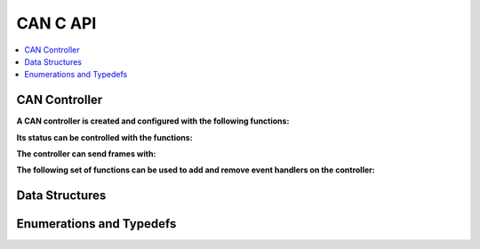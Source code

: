 CAN C API
----------

.. contents::
   :local:
   :depth: 3

CAN Controller
~~~~~~~~~~~~~~~

**A CAN controller is created and configured with the following functions:**

.. doxygenfunction:: SilKit_CanController_Create
.. doxygenfunction:: SilKit_CanController_SetBaudRate

**Its status can be controlled with the functions:**

.. doxygenfunction:: SilKit_CanController_Start
.. doxygenfunction:: SilKit_CanController_Stop
.. doxygenfunction:: SilKit_CanController_Reset
.. doxygenfunction:: SilKit_CanController_Sleep

**The controller can send frames with:**

.. doxygenfunction:: SilKit_CanController_SendFrame

**The following set of functions can be used to add and remove event handlers on the controller:**

.. doxygenfunction:: SilKit_CanController_AddFrameTransmitHandler
.. doxygenfunction:: SilKit_CanController_AddFrameHandler
.. doxygenfunction:: SilKit_CanController_AddStateChangeHandler
.. doxygenfunction:: SilKit_CanController_AddErrorStateChangeHandler
.. doxygenfunction:: SilKit_CanController_RemoveFrameTransmitHandler
.. doxygenfunction:: SilKit_CanController_RemoveFrameHandler
.. doxygenfunction:: SilKit_CanController_RemoveStateChangeHandler
.. doxygenfunction:: SilKit_CanController_RemoveErrorStateChangeHandler

Data Structures
~~~~~~~~~~~~~~~

.. doxygenstruct:: SilKit_CanFrame
   :members:

.. doxygenstruct:: SilKit_CanFrameEvent
   :members:

.. doxygenstruct:: SilKit_CanFrameTransmitEvent
   :members:

.. doxygenstruct:: SilKit_CanStateChangeEvent
   :members:

.. doxygenstruct:: SilKit_CanErrorStateChangeEvent
   :members:

Enumerations and Typedefs
~~~~~~~~~~~~~~~~~~~~~~~~~

.. doxygentypedef:: SilKit_CanFrameFlag
.. doxygendefine:: SilKit_CanFrameFlag_ide
.. doxygendefine:: SilKit_CanFrameFlag_rtr
.. doxygendefine:: SilKit_CanFrameFlag_fdf
.. doxygendefine:: SilKit_CanFrameFlag_brs
.. doxygendefine:: SilKit_CanFrameFlag_esi
.. doxygendefine:: SilKit_CanFrameFlag_xlf
.. doxygendefine:: SilKit_CanFrameFlag_sec
